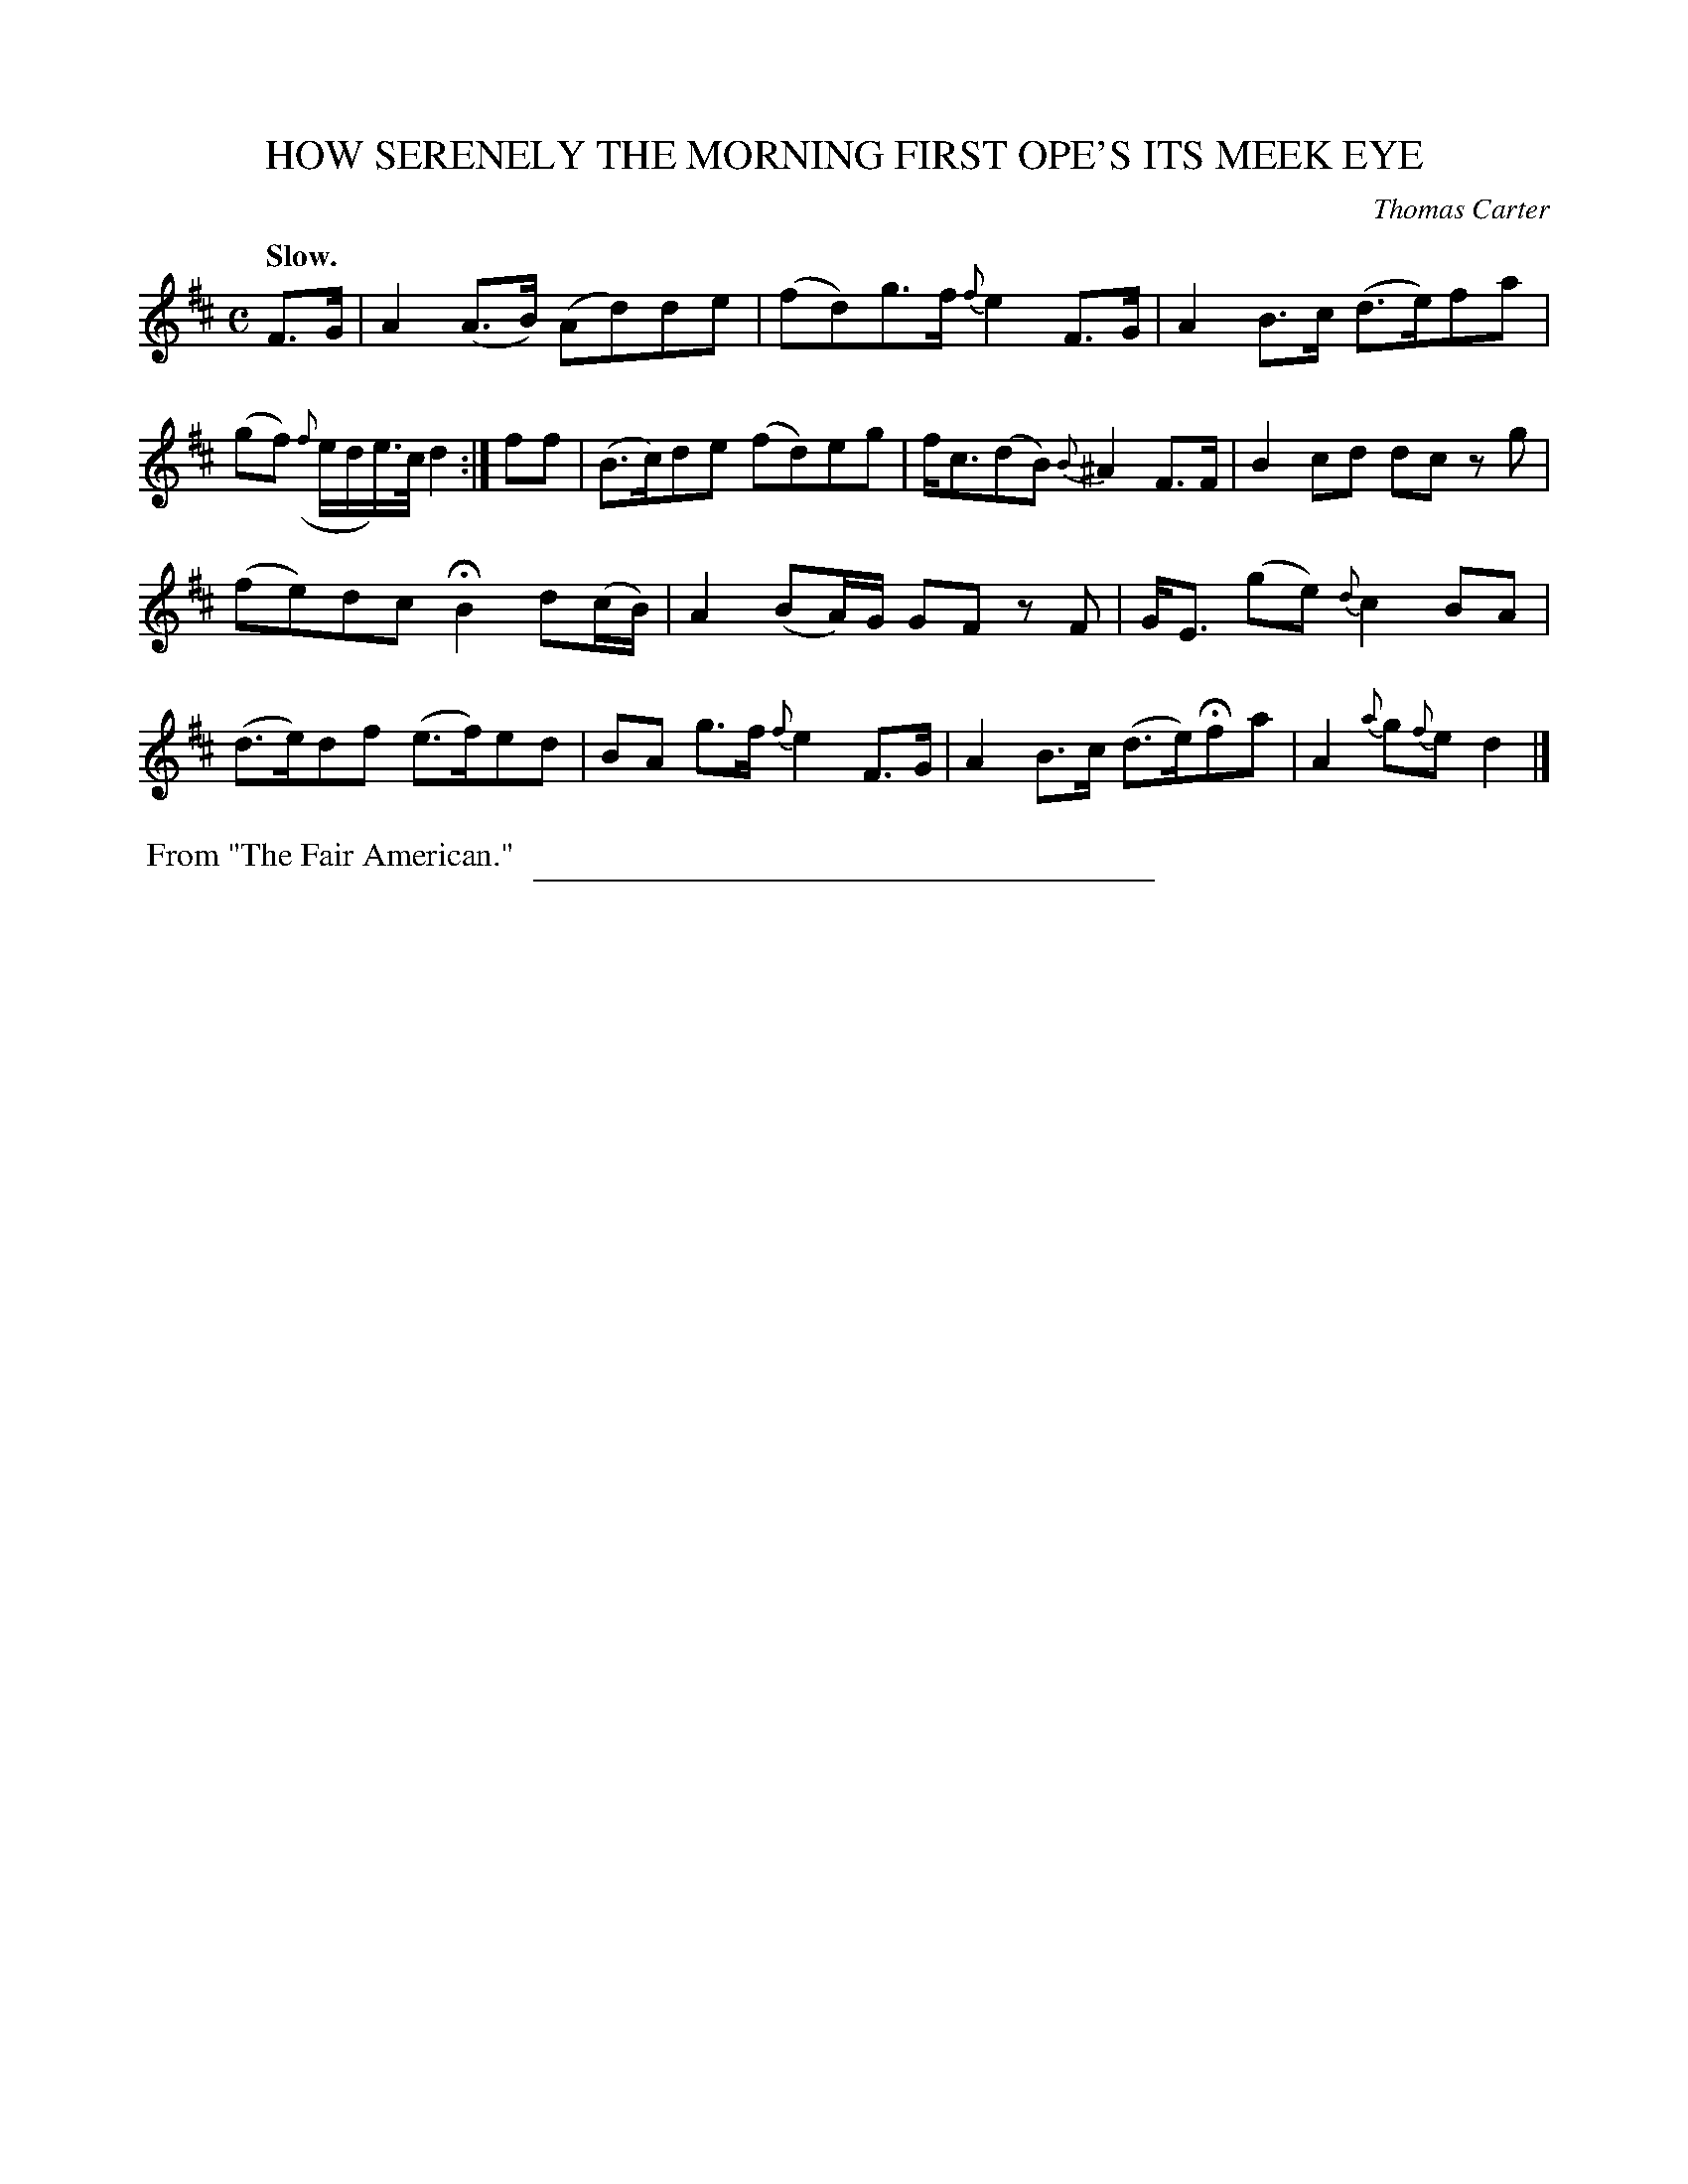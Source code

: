 X: 11753
T: HOW SERENELY THE MORNING FIRST OPE'S ITS MEEK EYE
C: Thomas Carter
Q: "Slow."
%R: air, strathspey
B: W. Hamilton "Universal Tune-Book" Vol. 1 Glasgow 1844 p.175 #3
S: http://imslp.org/wiki/Hamilton's_Universal_Tune-Book_(Various)
Z: 2016 John Chambers <jc:trillian.mit.edu>
M: C
L: 1/8
K: D
%%slurgraces yes
%%graceslurs yes
% - - - - - - - - - - - - - - - - - - - - - - - - -
F>G |\
A2 (A>B) (Ad)de | (fd)g>f {f}e2 F>G |\
A2 B>c (d>e)fa | (gf) ({f}e/d/e/>)c/ d2 :|\
ff |\
(B>c)de (fd)eg | f<c(dB) {B}^A2 F>F |\
B2 cd dc zg |
(fe)dc HB2 d(c/B/) |\
A2 (BA/)G/ GF zF | G<E (ge) {d}c2 BA |\
(d>e)df (e>f)ed | BA g>f {f}e2 F>G |\
A2 B>c (d>e)Hfa | A2 {a}g{f}e d2 |]
% - - - - - - - - - - - - - - - - - - - - - - - - -
%%begintext align
%% From "The Fair American."
%%endtext
%%sep 1 1 300
